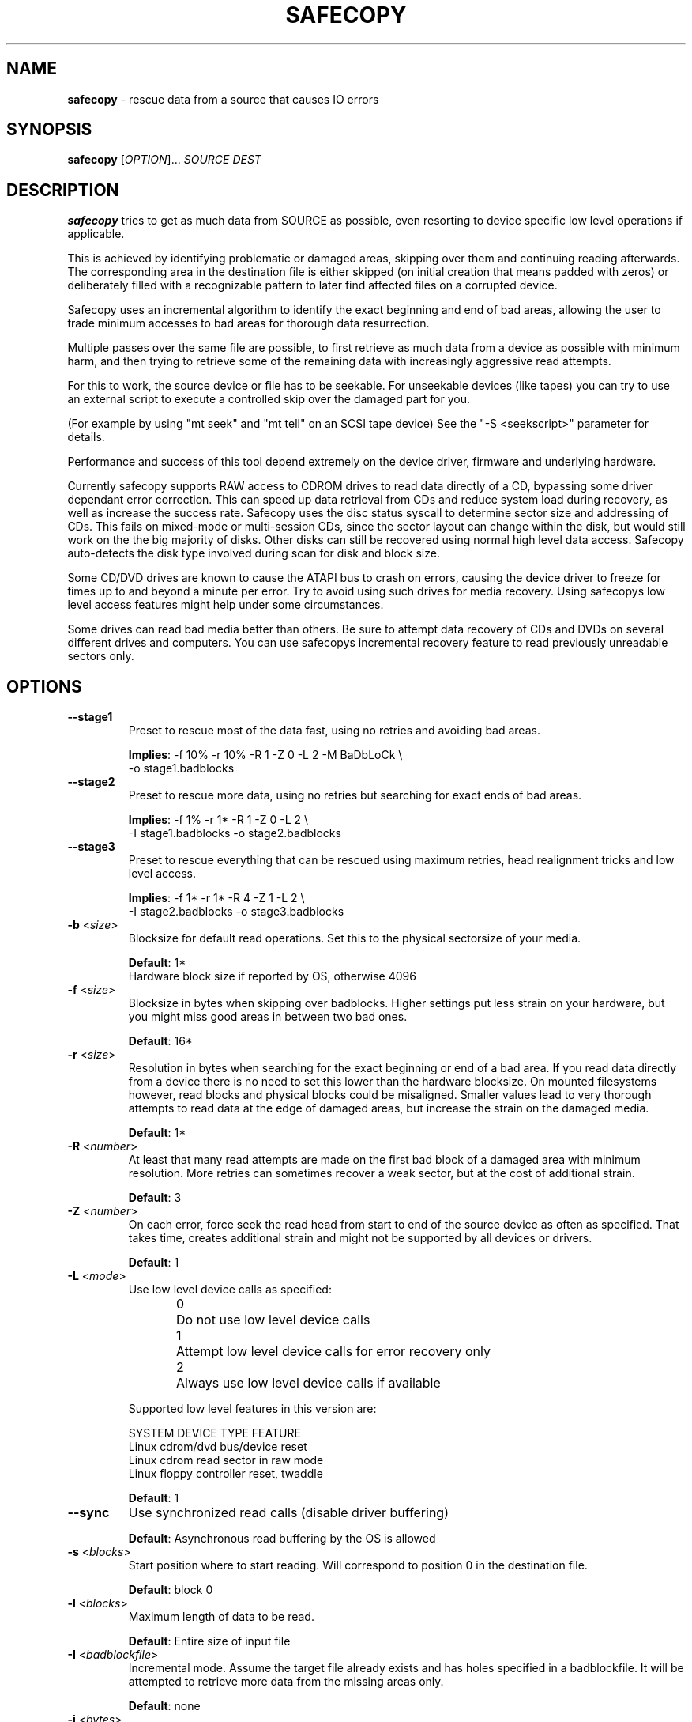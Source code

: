 .TH SAFECOPY 1 2009-05-05 "" "SAFECOPY"

.SH NAME
.BR safecopy 
\- rescue data from a source that causes IO errors

.SH SYNOPSIS
.B safecopy
[\fIOPTION\fR]... \fISOURCE DEST\fR

.SH DESCRIPTION
.PP
.B safecopy
tries to get as much data from SOURCE as possible, even resorting to device
specific low level operations if applicable.
.PP
This is achieved by identifying problematic or damaged areas, skipping over
them and continuing reading afterwards. The corresponding area in the
destination file is either skipped (on initial creation that means padded with
zeros) or deliberately filled with a recognizable pattern to later find
affected files on a corrupted device.
.PP
Safecopy uses an incremental algorithm to identify the exact beginning and end
of bad areas, allowing the user to trade minimum accesses to bad areas for
thorough data resurrection.
.PP
Multiple passes over the same file are possible, to first retrieve as much data
from a device as possible with minimum harm, and then trying to retrieve some
of the remaining data with increasingly aggressive read attempts.
.PP
For this to work, the source device or file has to be seekable. For unseekable
devices (like tapes) you can try to use an external script to execute a
controlled skip over the damaged part for you.
.PP
(For example by using "mt seek" and "mt tell" on an SCSI tape device)
See the "-S <seekscript>" parameter for details.
.PP
Performance and success of this tool depend extremely on the device driver,
firmware and underlying hardware.
.PP
Currently safecopy supports RAW access to CDROM drives to read data directly of
a CD, bypassing some driver dependant error correction. This can speed up data
retrieval from CDs and reduce system load during recovery, as well as
increase the success rate. Safecopy uses the disc status syscall to determine
sector size and addressing of CDs. This fails on mixed-mode or multi-session
CDs, since the sector layout can change within the disk, but would still work
on the the big majority of disks. Other disks can still be recovered using
normal high level data access. Safecopy auto-detects the disk type involved
during scan for disk and block size.
.PP
Some CD/DVD drives are known to cause the ATAPI bus to crash on errors, causing
the device driver to freeze for times up to and beyond a minute per error. Try
to avoid using such drives for media recovery. Using safecopys low level access
features might help under some circumstances.
.PP
Some drives can read bad media better than others. Be sure to attempt data
recovery of CDs and DVDs on several different drives and computers.
You can use safecopys incremental recovery feature to read previously
unreadable sectors only.

.SH OPTIONS
.TP
\fB\-\-stage1\fR
Preset to rescue most of the data fast,
using no retries and avoiding bad areas.
.IP
\fBImplies\fR: -f 10% -r 10% -R 1 -Z 0 -L 2 -M BaDbLoCk \\
.br
-o stage1.badblocks
.TP
\fB\-\-stage2\fR
Preset to rescue more data, using no retries
but searching for exact ends of bad areas.
.IP
\fBImplies\fR: -f 1% -r 1* -R 1 -Z 0 -L 2 \\
.br
-I stage1.badblocks -o stage2.badblocks
.TP
\fB\-\-stage3\fR
Preset to rescue everything that can be rescued
using maximum retries, head realignment tricks
and low level access.
.IP
\fBImplies\fR: -f 1* -r 1* -R 4 -Z 1 -L 2 \\
.br
-I stage2.badblocks -o stage3.badblocks
.TP
\fB\-b\fR <\fIsize\fR>
Blocksize for default read operations.
Set this to the physical sectorsize of your media.
.IP
\fBDefault\fR: 1*
.br
Hardware block size if reported by OS, otherwise 4096
.TP
\fB\-f\fR <\fIsize\fR>
Blocksize in bytes when skipping over badblocks.
Higher settings put less strain on your hardware,
but you might miss good areas in between two bad ones.
.IP
\fBDefault\fR: 16*
.TP
\fB\-r\fR <\fIsize\fR>
Resolution in bytes when searching for the exact beginning or end of a bad
area.
If you read data directly from a device there is no need to set this lower than
the hardware blocksize.  On mounted filesystems however, read blocks and
physical blocks could be misaligned.
Smaller values lead to very thorough attempts to read data at the edge of
damaged areas, but increase the strain on the damaged media.
.IP
\fBDefault\fR: 1*
.TP
\fB\-R\fR <\fInumber\fR>
At least that many read attempts are made on the first bad block of a damaged
area with minimum resolution.  More retries can sometimes recover a weak
sector, but at the cost of additional strain.
.IP
\fBDefault\fR: 3
.TP
\fB\-Z\fR <\fInumber\fR>
On each error, force seek the read head from start to end of the source device
as often as specified.  That takes time, creates additional strain and might
not be supported by all devices or drivers.
.IP
\fBDefault\fR: 1
.TP
\fB\-L\fR <\fImode\fR>
Use low level device calls as specified:
.IP
0	Do not use low level device calls
.br
1	Attempt low level device calls
for error recovery only
.br
2	Always use low level device calls
if available
.IP
Supported low level features in this version are:
.IP
SYSTEM  DEVICE TYPE   FEATURE
.br
Linux   cdrom/dvd     bus/device reset
.br
Linux   cdrom         read sector in raw mode
.br
Linux   floppy        controller reset, twaddle
.IP
\fBDefault\fR: 1
.TP
\fB\-\-sync\fR
Use synchronized read calls (disable driver buffering)
.IP
\fBDefault\fR: Asynchronous read buffering by the OS is allowed
.TP
\fB\-s\fR <\fIblocks\fR>
Start position where to start reading.
Will correspond to position 0 in the destination file.
.IP
\fBDefault\fR: block 0
.TP
\fB\-l\fR <\fIblocks\fR>
Maximum length of data to be read.
.IP
\fBDefault\fR: Entire size of input file
.TP
\fB\-I\fR <\fIbadblockfile\fR>
Incremental mode. Assume the target file already exists and has holes specified
in a badblockfile.  It will be attempted to retrieve more data from the missing
areas only.
.IP
\fBDefault\fR: none
.TP
\fB\-i\fR <\fIbytes\fR>
Blocksize to interpret the badblockfile given with \-I.
.IP
\fBDefault\fR: Blocksize as specified by \-b
.TP
\fB\-X\fR <\fIbadblockfile\fR>
Exclusion mode. Do not attempt to read blocks in badblockfile.
If used together with \-I, excluded blocks override included blocks.
.IP
\fBDefault\fR: none
.TP
\fB\-x\fR <\fIbytes\fR>
Blocksize to interpret the badblockfile given with \-X.
.IP
\fBDefault\fR: Blocksize as specified by \-b
.TP
\fB\-o\fR <\fIbadblockfile\fR>
Write a badblocks/e2fsck compatible bad block file.
.IP
\fBDefault\fR: none
.TP
\fB\-S\fR <\fIseekscript\fR>
Use external script for seeking in input file.
(Might be useful for tape devices and similar).
Seekscript must be an executable that takes the number of blocks to be skipped
as argv1 (1-64) the blocksize in bytes as argv2 and the current position (in
bytes) as argv3.  Return value needs to be the number of blocks successfully
skipped, or 0 to indicate seek failure.  The external seekscript will only be
used if lseek() fails and we need to skip over data.
.IP
\fBDefault\fR: none
.TP
\fB\-M\fR <\fIstring\fR>
Mark unrecovered data with this string instead of skipping / zero-padding it.
This helps in later finding affected files on file system images that couldn't
be rescued completely.
.IP
\fBDefault\fR: none
.TP
\fB\-h\fR, \fB\-\-help\fR
Show the program help text.

.SH PARAMETERS
valid parameters for \fB\-f\fR \fB\-r\fR \fB\-b\fR \fB<size>\fR options are:
.TP
\fB<integer>\fR
Amount in bytes - i.e. 1024
.TP
\fB<percentage>%\fR
Percentage of whole file/device size - e.g. 10%
.TP
\fB<number>*\fR
\fB-b\fR only, number times blocksize reported by OS
.TP
\fB<number>*\fR
\fB-f\fR and \fB-r\fR only, number times the value of \fB-b\fR

.SH OUTPUT
description of output symbols:
.TP
\fB.\fR
Between 1 and 1024 blocks successfully read.
.TP
\fB_\fR
Read of block was incomplete. (possibly end of file) The blocksize is now
reduced to read the rest.
.TP
\fB|/|\fR
Seek failed, source can only be read sequentially.
.TP
\fB>\fR
Read failed, reducing blocksize to read partial data.
.TP
\fB!\fR
A low level error on read attempt of smallest allowed size leads to a retry
attempt.
.TP
\fB[xx](+yy){\fR
Current block and number of bytes continuously read successfully up to this
point.
.TP
\fBX\fR
Read failed on a block with minimum blocksize and is skipped.
Unrecoverable error, destination file is padded with zeros.
Data is now skipped until end of the unreadable area is reached.
.TP
\fB<\fR
Successful read after the end of a bad area causes backtracking with smaller
blocksizes to search for the first readable data.
.TP
\fB}[xx](+yy)\fR
current block and number of bytes of recent continuous unreadable data.

.SH HOWTO
How do I...
.TP
- resurrect a file from a mounted but damaged media, that copy will fail on:
.B safecopy
/path/to/problemfile ~/saved-file
.TP
- create an filesystem image of a damaged disk/cdrom:
.B safecopy
/dev/device ~/diskimage
.TP
- resurrect data as thoroughly as possible?
.IP
.B safecopy
source dest -f 1* -R 8 -Z 2
.br
(assuming logical misalignment of blocks to sectors)
.IP
.B safecopy
source dest -f 1* -r 1 -R 8 -Z 2
.TP
- resurrect data as fast as possible, or
.TP
- resurrect data with low risk of damaging the media further:
(you can use even higher values for -f and -r)
.IP
.B safecopy
source dest -f 10% -R 0 -Z 0
.TP
- resurrect some data fast, then read more data thoroughly later:
.IP
.B safecopy
source dest -f 10% -R 0 -Z 0 -o badblockfile
.br
.B safecopy
source dest -f 1* -R 8 -Z 2 -I badblockfile
.IP
.I Alternate approach using the new preset features:
.IP
.B safecopy
source dest --stage1
.IP
.B safecopy
source dest --stage2
.IP
.B safecopy
source dest --stage3
.TP
- utilize some friends CD-ROM drives to complete the data from my damaged CD:
.B safecopy
/dev/mydrive imagefile <someoptions> -b <myblocksize> -o myblockfile
.br
.B safecopy
/dev/otherdrive imagefile <someoptions> -b <otherblocksize> -I myblockfile -i <myblocksize> -o otherblockfile
.br
.B safecopy
/dev/anotherdrive imagefile <someoptions> -b <anotherblocksize> -I otherblockfile -i <otherblocksize>
.TP
- interrupt and later resume a data rescue operation:
.B safecopy
source dest
.br
.B <CTRL+C>
(safecopy aborts)
.br
.B safecopy
source dest -I /dev/null
.TP
- interrupt and later resume a data rescue operation with correct badblocks output:
.B safecopy
source dest <options> -o badblockfile
.br
.B <CTRL+C>
(safecopy aborts)
.br
.B mv
badblockfile savedbadblockfile
.br
.B safecopy
source dest -I /dev/null -o badblockfile
.br
.B cat
badblockfile >>savedbadblockfile
.TP
- interrupt and resume in incremental mode:
.br
(this needs a bit of bash scripting to get the correct badblock lists)
.br
.B
safecopy
source dest <options> -o badblockfile1
.br
.B
safecopy
source dest <options> -I badblockfile1 -o badblockfile2
.br
.B <CTRL+C>
(safecopy aborts)
.br
latest=$( tail -n 1 badblockfile2 )
.br
if [ -z $latest ]; then latest=-1; fi;
.br
cat badblockfile1 | while read block; do
.br
	[ $block -gt $latest ] && echo $block >>badblockfile2;
.br
done;
.br
.B
safecopy
source dest <options> -I badblockfile2 -o badblockfile3
.TP
- find the corrupted files on a partially successful rescued file system:
.B safecopy
/dev/filesystem image -M CoRrUpTeD
.br
.B fsck
image
.br
.B mount
-o loop image /mnt/mountpoint
.br
.B grep
-R /mnt/mountpoint "CoRrUpTeD"
.br
(hint: this might not find all affected files if the unreadable
parts are smaller in size than your marker string)
.TP
- exclude the previously known badblocks list of a filesystem from filesystem image creation:
.B dumpe2fs
-b /dev/filesystem >badblocklist
.br
.B safecopy
/dev/filesystem image -X badblocklist -x <blocksize of your fs>
.TP
- create an image of a device that starts at X and is Y in size:
.B safecopy
/dev/filesystem -b <bsize> -s <X/bsize> -l <Y/bsize>
.TP
- combine two partial images of rescued data without access to the actual (damaged) source data:
(This is a bit tricky. You need to get badblocks lists for both files somehow
to make safecopy know where the missing data is. If you used the -M (mark)
feature you might be able to automatically compute these, however this feature
is not provided by safecopy. Lets assume you have two badblocks files.
.IP
you have:
.br
image1.dat
.br
image1.badblocks
(blocksize1)
.br
image2.dat
.br
image2.badblocks
(blocksize2)
.IP
The file size of image1 needs to be greater or equal to that of image2. (If
not, swap them)
)
.IP
.B cp
image2.dat combined.dat
.br
.B safecopy
image1.dat combined.dat -I image2.badblocks -i blocksize2 -X image1.badblocks -x blocksize1
.br
(This gets you the combined data, but no output badblocklist.
The resulting badblocks list would be the badblocks that are
.br
a: in both badblocks lists, or
.br
b: in image1.badblocks and beyond the file size of image2 It should be
reasonably easy to solve this logic in a short shell script. One day this might
be shipped with safecopy, until then consider this your chance to contribute to
a random open source project.)
.TP
- rescue data of a tape device:
If the tape device driver supports lseek(), treat it as any file,
otherwise utilize the "-S" option of safecopy with a to be
self-written script to skip over the bad blocks.
(for example using "mt seek")
Make sure your tape device doesn't auto-rewind on close.
Send me feedback if you had any luck doing so, so I can update
this documentation.

.SH FAQ
.TP
Q:
Why create this tool if there already is something like dd-rescue and
other tools for that purpose?
.TP
A:
Because I didn't know of dd(-)rescue when I started, and I felt like it. Also I
think safecopy suits the needs of a user in data loss peril better doe to more
readable output and more understandable options than some of the other tools.
(Then again I am biased. Compare them yourself)
Meanwhile safecopy supports low level features other tools don't.
.PP
.TP
Q:
What exactly does the -Z option do?
.TP
A:
Remember back in MS-DOS times when a floppy would make a "neek nark" sound 3
times every time when running into a read error?  This happened when the BIOS
or DOS disk driver moved the IO head to its boundaries to possibly correct
small cylinder misalignment, before it tried again.  Linux doesn't do that by
default, neither do common CDROM drives or drivers.  Nevertheless forcing this
behaviour can increase your chance of reading bad sectors from a CD __BIG__
time.  (Unlike floppies where it usually has little effect)
.PP
.TP
Q:
Whats my best chance to resurrect a CD that has become unreadable?
.TP
A:
Try making a backup image on many different computers and drives.  The
abilities to read from bad media vary extremely. I have a 6 year old Lite On
CDRW drive, that even reads deeply and purposely scratched CDs (as in with my
key, to make it unreadable) flawlessly. A CDRW drive of the same age at work
doesn't read any data from that part of the CD at all, while most DVD and combo
drives have bad blocks every couple hundred bytes.  Make full use of safecopys
RAW access features if applicable.  (-L 2 option)
.IP
As a general guideline:
-CDRW drives usually do better than read-only CD drives.
.br
-CD only drives sometimes do better on CDs than DVD drives.
.br
-PC drives are sometimes better than laptop ones.
.br
-A drive with a clean lens does better than a dirtball.
.br
-Cleaning up CDs helps.
.br
-Unless you use chemicals.
.br
-Using sticky tape on a CD will rip of the reflective layer permanently
rendering the disk unreadable.
.PP
.TP
Q:
Whats my best chance to resurrect a floppy that became unreadable?
.TP
A:
Again try different floppy drives. Keep in mind that it might be easier to
further damage data on a bad floppy than on a CD.  (Don't overdo read attempts)
.PP
.TP
Q:
What about BlueRay/HDDVD disks?
.TP
A:
Hell if I knew, but generally they should be similar to DVDs.  It probably
depends how the drives firmware acts up.
.PP
.TP
Q:
My hard drive suddenly has many bad sectors, what should I do?
.TP
A:
Speed is an essential factor when rescuing data from a bad hard drive.
Accesses to bad areas or even just time running can further damage the
drive and make formerly readable areas unreadable, be it due to
temperature rise, damaged heads scratching still good parts of the
surface, bearings degrading due to vibration, etc.  Its advisable to
shut the system down and remove the hard drive from the computer as soon
as errors occur and as fast as possible without causing further damage.
.IP
(Don't pull the plug! Press reset to force reboot and then power down
via power button/ACPI)
.IP
Set up a rescue system with enough disk space to store all the data
from the damaged drive (and possibly multiple copies of it).  If you
have an external hard drive case that connects via USB SATA or SCSI,
allowing a hot plug of the drive into a running system, use it.  This
allows you to prepare everything without the need for the drive to power
up and possibly BIOS or operating system involuntarily accessing it.
You also get easier access to the drive to check temperature or noise
during operation.
.IP
When you rescue data, rescue good data first before attempting to
access bad sectors. Safecopy allows you to skip known problem sectors
using a badblock exclude file (-X) which you might be able to retrieve
from system logs or from the drive internal logs, via smartmontools or
similar software. Be aware that you might possibly need to convert
physical sector numbers into logical block numbers depending on your
source.
.IP
Also you should tell safecopy to jump out of any problematic areas ASAP
and continue somewhere else. Parameters "-f 10% -r 10% -R 0 -Z 0" would
do the trick by making safecopy skip 10% of the device content and
continue there without backtracking. You can always attempt to get the
data in between later, first get the supposedly good data on the rest
of the drive. Depending on the method of data recovery you plan on
using, it may make sense to mark the bad data with the "-M" option.
This allows you to later find files affected by data corruption more
easily.  Use the "-o" option to make safecopy write a badblock list
with all blocks skipped or unreadable.
.IP
When safecopy is done with this first run, you can attempt a second go
trying to get more data. Using smaller values for "-f" and allowing
safecopy to backtrack for the end of the affected area "-r 1*".
Be sure to use incremental mode "-I" to only read the blocks skipped
in the first run.
.IP
It may make sense to let the drive cool down between runs.
Once you got all the data from the "good" areas of the drive you can
risk more "thorough" access to it. Increase the numbers of retries
"-R" in case of bad blocks, maybe together with a head realignment
"-Z 1". "-f 1*" would make safecopy try to read on every single block,
not skipping over bad areas at all.
.IP
If your drive stops responding, power it down, let it cool down for a
while, then try again.
.IP
(I heard from people who brought dead drives back to live for a short
time by cooling them to low temperatures with ice-packs.)
.IP
.B !!!
If the data is really important, go to a professional data recovery specialist
right away, before doing further damage to the drive.

.SH "EXIT STATUS"
safecopy always returns 0 (zero) regardless of success rate and/or aborted
execution.

.SH AUTHORS
safecopy and its manpage have been designed and written by CorvusCorax.

.SH BUGS
Please use the project page on sourceforge
<http://www.sf.net/projects/safecopy> to get in contact with project
development if you encounter bugs or want to contribute to safecopy.

.SH COPYRIGHT
Copyright \(co 2009 CorvusCorax
.br
This is free software.  You may redistribute copies of it under the terms of
the GNU General Public License <http://www.gnu.org/licenses/gpl.html>.
There is NO WARRANTY, to the extent permitted by law.

.SH "SEE ALSO"
.PD 0
Programs with a similar scope are among others
.TP
\fIddrescue\fP(1), \fIdd-rescue\fP(1), ...


